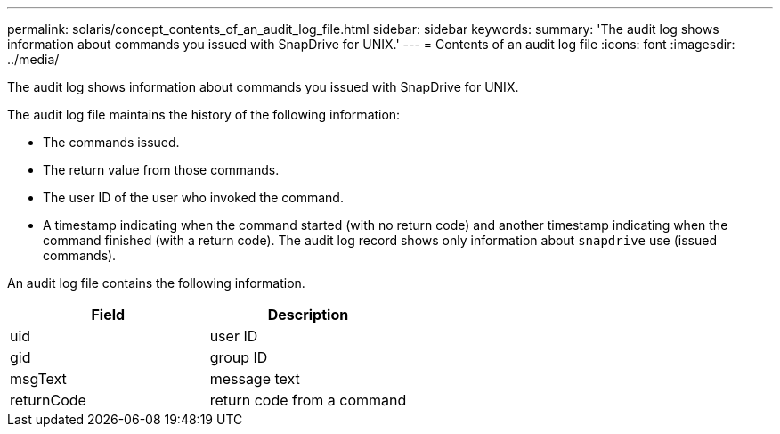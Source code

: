 ---
permalink: solaris/concept_contents_of_an_audit_log_file.html
sidebar: sidebar
keywords:
summary: 'The audit log shows information about commands you issued with SnapDrive for UNIX.'
---
= Contents of an audit log file
:icons: font
:imagesdir: ../media/

[.lead]
The audit log shows information about commands you issued with SnapDrive for UNIX.

The audit log file maintains the history of the following information:

* The commands issued.
* The return value from those commands.
* The user ID of the user who invoked the command.
* A timestamp indicating when the command started (with no return code) and another timestamp indicating when the command finished (with a return code). The audit log record shows only information about `snapdrive` use (issued commands).

An audit log file contains the following information.

[options="header"]
|===
| Field| Description
a|
uid
a|
user ID
a|
gid
a|
group ID
a|
msgText
a|
message text
a|
returnCode
a|
return code from a command
|===
